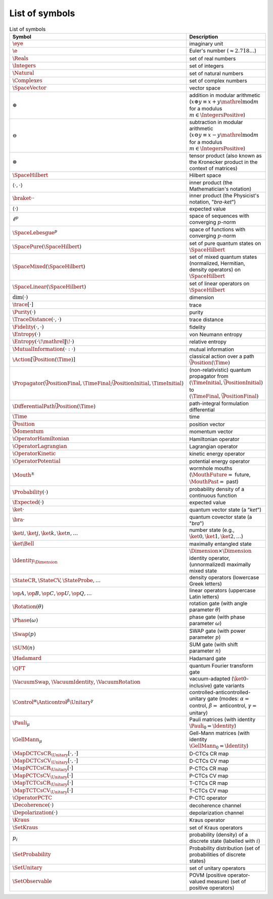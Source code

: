***************
List of symbols
***************

.. csv-table:: List of symbols
   :header: "Symbol", "Description"
   :widths: 10, 30

   ":math:`\eye`", "imaginary unit"
   ":math:`\e`", "Euler's number (:math:`\approx 2.718\ldots`)"
   ":math:`\Reals`", "set of real numbers"
   ":math:`\Integers`", "set of integers"
   ":math:`\Natural`", "set of natural numbers"
   ":math:`\Complexes`", "set of complex numbers"
   ":math:`\SpaceVector`", "vector space"
   ":math:`\oplus`", "addition in modular arithmetic (:math:`x \oplus y \equiv x + y \mathrel{\mathrm{mod}} m` for a modulus :math:`m \in \IntegersPositive`)"
   ":math:`\ominus`", "subtraction in modular arithmetic (:math:`x \ominus y \equiv x - y \mathrel{\mathrm{mod}} m` for a modulus :math:`m \in \IntegersPositive`)"
   ":math:`\otimes`", "tensor product (also known as the Kronecker product in the context of matrices)"
   ":math:`\SpaceHilbert`", "Hilbert space"
   ":math:`\langle{}\cdot{},{}\cdot{}\rangle`", "inner product (the Mathematician's notation)"
   ":math:`\braket{{}\cdot{}}{{}\cdot{}}`", "inner product (the Physicist's notation, ""*bra-ket*"")"
   ":math:`\langle{}\cdot{}\rangle`", "expected value"
   ":math:`\ell^p`", "space of sequences with converging :math:`p`-norm"
   ":math:`\SpaceLebesgue^p`", "space of functions with converging :math:`p`-norm"
   ":math:`\SpacePure(\SpaceHilbert)`", "set of pure quantum states on :math:`\SpaceHilbert`"
   ":math:`\SpaceMixed(\SpaceHilbert)`", "set of mixed quantum states (normalized, Hermitian, density operators) on :math:`\SpaceHilbert`"
   ":math:`\SpaceLinear(\SpaceHilbert)`", "set of linear operators on :math:`\SpaceHilbert`"
   ":math:`\dim({}\cdot{})`", "dimension"
   ":math:`\trace[{}\cdot{}]`", "trace"
   ":math:`\Purity({}\cdot{})`", "purity"
   ":math:`\TraceDistance({}\cdot{} , {}\cdot{})`", "trace distance"
   ":math:`\Fidelity({}\cdot{} , {}\cdot{})`", "fidelity"
   ":math:`\Entropy({}\cdot{})`", "von Neumann entropy"
   ":math:`\Entropy({}\cdot{} \! \mathrel{\Vert} \! {}\cdot{})`", "relative entropy"
   ":math:`\MutualInformation({}\cdot{} : {}\cdot{})`", "mutual information"
   ":math:`\Action[\vec{\Position}(\Time)]`", "classical action over a path :math:`\vec{\Position}(\Time)`"
   ":math:`\Propagator(\vec{\PositionFinal},\TimeFinal;\vec{\PositionInitial},\TimeInitial)`", "(non-relativistic) quantum propagator from :math:`(\TimeInitial,\vec{\PositionInitial})` to :math:`(\TimeFinal,\vec{\PositionFinal})`"
   ":math:`\DifferentialPath\vec{\Position}(\Time)`", "path-integral formulation differential"
   ":math:`\Time`", "time"
   ":math:`\vec{\Position}`", "position vector"
   ":math:`\vec{\Momentum}`", "momentum vector"
   ":math:`\OperatorHamiltonian`", "Hamiltonian operator"
   ":math:`\OperatorLagrangian`", "Lagrangian operator"
   ":math:`\OperatorKinetic`", "kinetic energy operator"
   ":math:`\OperatorPotential`", "potential energy operator"
   ":math:`\Mouth^\pm`", "wormhole mouths (:math:`\MouthFuture=` future, :math:`\MouthPast=` past)"
   ":math:`\Probability({}\cdot{})`", "probability density of a continuous function"
   ":math:`\Expected({}\cdot{})`", "expected value"
   ":math:`\ket{{}\cdot{}}`", "quantum vector state (a ""*ket*"")"
   ":math:`\bra{{}\cdot{}}`", "quantum covector state (a ""*bra*"")"
   ":math:`\ket{i}, \ket{j}, \ket{k}, \ket{n}, \ldots`", "number state (e.g., :math:`\ket{0},\ket{1},\ket{2},\ldots`)"
   ":math:`\ket{\Bell}`", "maximally entangled state"
   ":math:`\Identity_{\Dimension}`", ":math:`\Dimension \times \Dimension` identity operator, (unnormalized) maximally mixed state"
   ":math:`\StateCR, \StateCV, \StateProbe, \ldots`", "density operators (lowercase Greek letters)"
   ":math:`\op{A},\op{B},\op{C},\op{U},\op{Q},\ldots`", "linear operators (uppercase Latin letters)"
   ":math:`\Rotation(\theta)`", "rotation gate (with angle parameter :math:`\theta`)"
   ":math:`\Phase(\omega)`", "phase gate (with phase parameter :math:`\omega`)"
   ":math:`\Swap(p)`", "SWAP gate (with power parameter :math:`p`)"
   ":math:`\SUM(n)`", "SUM gate (with shift parameter :math:`n`)"
   ":math:`\Hadamard`", "Hadamard gate"
   ":math:`\QFT`", "quantum Fourier transform gate"
   ":math:`\VacuumSwap`, :math:`\VacuumIdentity`, :math:`\VacuumRotation`", "vacuum-adapted (:math:`\ket{0}`-inclusive) gate variants"
   ":math:`\Control^\alpha \Anticontrol^\beta \Unitary^\gamma`", "controlled-anticontrolled-unitary gate (modes: :math:`\alpha=` control, :math:`\beta=` anticontrol, :math:`\gamma=` unitary)"
   ":math:`\Pauli_\mu`", "Pauli matrices (with identity :math:`\Pauli_0 = \Identity`)"
   ":math:`\GellMann_\mu`", "Gell-Mann matrices (with identity :math:`\GellMann_0 = \Identity`)"
   ":math:`\MapDCTCsCR_{\Unitary}[{}\cdot{},{}\cdot{}]`", "D-CTCs CR map"
   ":math:`\MapDCTCsCV_{\Unitary}[{}\cdot{},{}\cdot{}]`", "D-CTCs CV map"
   ":math:`\MapPCTCsCR_{\Unitary}[{}\cdot{}]`", "P-CTCs CR map"
   ":math:`\MapPCTCsCV_{\Unitary}[{}\cdot{}]`", "P-CTCs CV map"
   ":math:`\MapTCTCsCR_{\Unitary}[{}\cdot{}]`", "T-CTCs CR map"
   ":math:`\MapTCTCsCV_{\Unitary}[{}\cdot{}]`", "T-CTCs CV map"
   ":math:`\OperatorPCTC`", "P-CTC operator"
   ":math:`\Decoherence({}\cdot{})`", "decoherence channel"
   ":math:`\Depolarization({}\cdot{})`", "depolarization channel"
   ":math:`\Kraus`", "Kraus operator"
   ":math:`\SetKraus`", "set of Kraus operators"
   ":math:`p_i`", "probability (density) of a discrete state (labelled with :math:`i`)"
   ":math:`\SetProbability`", "Probability distribution (set of probabilities of discrete states)"
   ":math:`\SetUnitary`", "set of unitary operators"
   ":math:`\SetObservable`", "POVM (positive operator-valued measure) (set of positive operators)"
